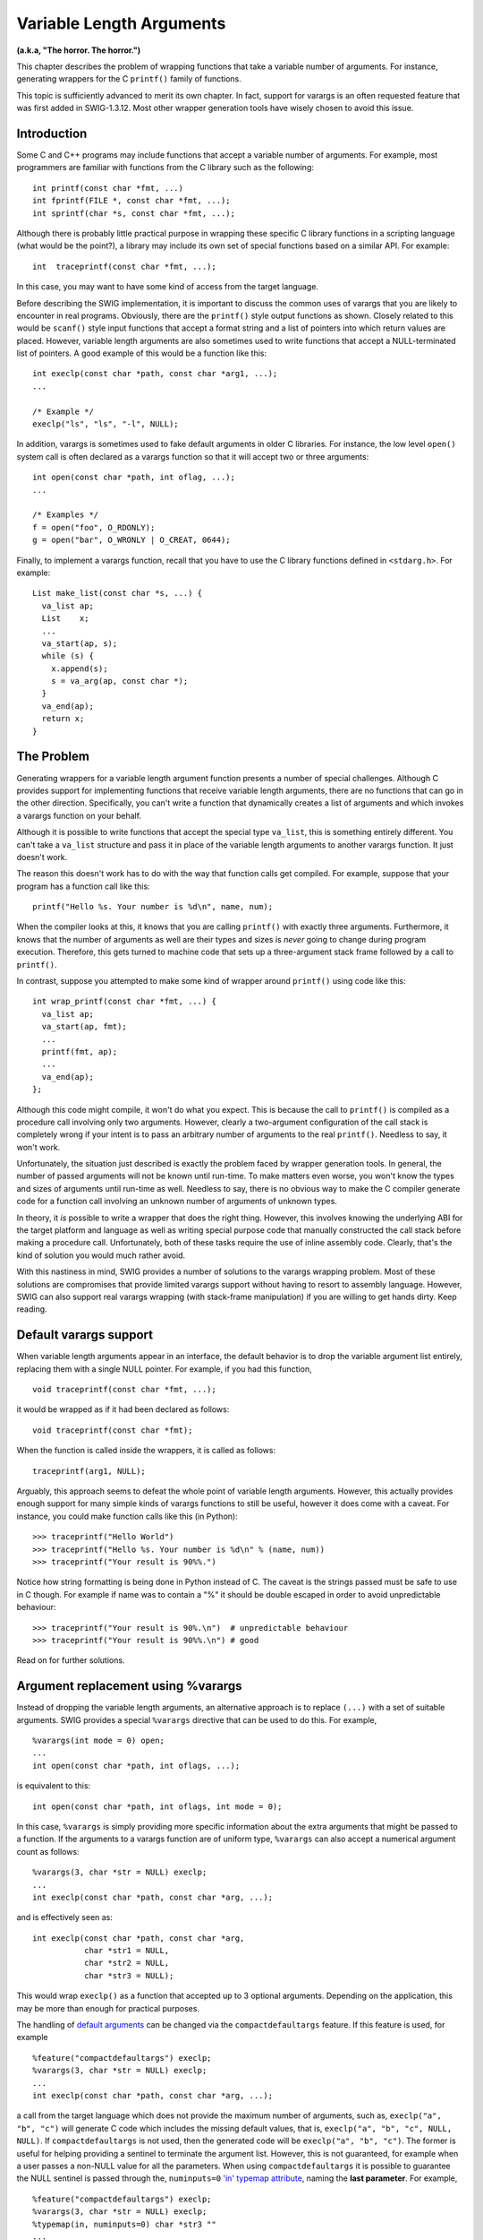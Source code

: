 Variable Length Arguments
============================

**(a.k.a, "The horror. The horror.")**

This chapter describes the problem of wrapping functions that take a
variable number of arguments. For instance, generating wrappers for the
C ``printf()`` family of functions.

This topic is sufficiently advanced to merit its own chapter. In fact,
support for varargs is an often requested feature that was first added
in SWIG-1.3.12. Most other wrapper generation tools have wisely chosen
to avoid this issue.

Introduction
-----------------

Some C and C++ programs may include functions that accept a variable
number of arguments. For example, most programmers are familiar with
functions from the C library such as the following:

.. container:: code

   ::

      int printf(const char *fmt, ...)
      int fprintf(FILE *, const char *fmt, ...);
      int sprintf(char *s, const char *fmt, ...);

Although there is probably little practical purpose in wrapping these
specific C library functions in a scripting language (what would be the
point?), a library may include its own set of special functions based on
a similar API. For example:

.. container:: code

   ::

      int  traceprintf(const char *fmt, ...);

In this case, you may want to have some kind of access from the target
language.

Before describing the SWIG implementation, it is important to discuss
the common uses of varargs that you are likely to encounter in real
programs. Obviously, there are the ``printf()`` style output functions
as shown. Closely related to this would be ``scanf()`` style input
functions that accept a format string and a list of pointers into which
return values are placed. However, variable length arguments are also
sometimes used to write functions that accept a NULL-terminated list of
pointers. A good example of this would be a function like this:

.. container:: code

   ::

      int execlp(const char *path, const char *arg1, ...);
      ...

      /* Example */
      execlp("ls", "ls", "-l", NULL);

In addition, varargs is sometimes used to fake default arguments in
older C libraries. For instance, the low level ``open()`` system call is
often declared as a varargs function so that it will accept two or three
arguments:

.. container:: code

   ::

      int open(const char *path, int oflag, ...);
      ...

      /* Examples */
      f = open("foo", O_RDONLY);
      g = open("bar", O_WRONLY | O_CREAT, 0644);

Finally, to implement a varargs function, recall that you have to use
the C library functions defined in ``<stdarg.h>``. For example:

.. container:: code

   ::

      List make_list(const char *s, ...) {
        va_list ap;
        List    x;
        ...
        va_start(ap, s);
        while (s) {
          x.append(s);
          s = va_arg(ap, const char *);
        }
        va_end(ap);
        return x;
      }

The Problem
----------------

Generating wrappers for a variable length argument function presents a
number of special challenges. Although C provides support for
implementing functions that receive variable length arguments, there are
no functions that can go in the other direction. Specifically, you can't
write a function that dynamically creates a list of arguments and which
invokes a varargs function on your behalf.

Although it is possible to write functions that accept the special type
``va_list``, this is something entirely different. You can't take a
``va_list`` structure and pass it in place of the variable length
arguments to another varargs function. It just doesn't work.

The reason this doesn't work has to do with the way that function calls
get compiled. For example, suppose that your program has a function call
like this:

.. container:: code

   ::

      printf("Hello %s. Your number is %d\n", name, num);

When the compiler looks at this, it knows that you are calling
``printf()`` with exactly three arguments. Furthermore, it knows that
the number of arguments as well are their types and sizes is *never*
going to change during program execution. Therefore, this gets turned to
machine code that sets up a three-argument stack frame followed by a
call to ``printf()``.

In contrast, suppose you attempted to make some kind of wrapper around
``printf()`` using code like this:

.. container:: code

   ::

      int wrap_printf(const char *fmt, ...) {
        va_list ap;
        va_start(ap, fmt);
        ...
        printf(fmt, ap);
        ...
        va_end(ap);
      };

Although this code might compile, it won't do what you expect. This is
because the call to ``printf()`` is compiled as a procedure call
involving only two arguments. However, clearly a two-argument
configuration of the call stack is completely wrong if your intent is to
pass an arbitrary number of arguments to the real ``printf()``. Needless
to say, it won't work.

Unfortunately, the situation just described is exactly the problem faced
by wrapper generation tools. In general, the number of passed arguments
will not be known until run-time. To make matters even worse, you won't
know the types and sizes of arguments until run-time as well. Needless
to say, there is no obvious way to make the C compiler generate code for
a function call involving an unknown number of arguments of unknown
types.

In theory, it *is* possible to write a wrapper that does the right
thing. However, this involves knowing the underlying ABI for the target
platform and language as well as writing special purpose code that
manually constructed the call stack before making a procedure call.
Unfortunately, both of these tasks require the use of inline assembly
code. Clearly, that's the kind of solution you would much rather avoid.

With this nastiness in mind, SWIG provides a number of solutions to the
varargs wrapping problem. Most of these solutions are compromises that
provide limited varargs support without having to resort to assembly
language. However, SWIG can also support real varargs wrapping (with
stack-frame manipulation) if you are willing to get hands dirty. Keep
reading.

Default varargs support
----------------------------

When variable length arguments appear in an interface, the default
behavior is to drop the variable argument list entirely, replacing them
with a single NULL pointer. For example, if you had this function,

.. container:: code

   ::

      void traceprintf(const char *fmt, ...);

it would be wrapped as if it had been declared as follows:

.. container:: code

   ::

      void traceprintf(const char *fmt);

When the function is called inside the wrappers, it is called as
follows:

.. container:: code

   ::

      traceprintf(arg1, NULL);

Arguably, this approach seems to defeat the whole point of variable
length arguments. However, this actually provides enough support for
many simple kinds of varargs functions to still be useful, however it
does come with a caveat. For instance, you could make function calls
like this (in Python):

.. container:: targetlang

   ::

      >>> traceprintf("Hello World")
      >>> traceprintf("Hello %s. Your number is %d\n" % (name, num))
      >>> traceprintf("Your result is 90%%.")

Notice how string formatting is being done in Python instead of C. The
caveat is the strings passed must be safe to use in C though. For
example if name was to contain a "%" it should be double escaped in
order to avoid unpredictable behaviour:

.. container:: targetlang

   ::

      >>> traceprintf("Your result is 90%.\n")  # unpredictable behaviour
      >>> traceprintf("Your result is 90%%.\n") # good

Read on for further solutions.

Argument replacement using %varargs
----------------------------------------

Instead of dropping the variable length arguments, an alternative
approach is to replace ``(...)`` with a set of suitable arguments. SWIG
provides a special ``%varargs`` directive that can be used to do this.
For example,

.. container:: code

   ::

      %varargs(int mode = 0) open;
      ...
      int open(const char *path, int oflags, ...);

is equivalent to this:

.. container:: code

   ::

      int open(const char *path, int oflags, int mode = 0);

In this case, ``%varargs`` is simply providing more specific information
about the extra arguments that might be passed to a function. If the
arguments to a varargs function are of uniform type, ``%varargs`` can
also accept a numerical argument count as follows:

.. container:: code

   ::

      %varargs(3, char *str = NULL) execlp;
      ...
      int execlp(const char *path, const char *arg, ...);

and is effectively seen as:

.. container:: code

   ::

      int execlp(const char *path, const char *arg, 
                 char *str1 = NULL, 
                 char *str2 = NULL, 
                 char *str3 = NULL);

This would wrap ``execlp()`` as a function that accepted up to 3
optional arguments. Depending on the application, this may be more than
enough for practical purposes.

The handling of `default
arguments <SWIGPlus.html#SWIGPlus_default_args>`__ can be changed via
the ``compactdefaultargs`` feature. If this feature is used, for example

.. container:: code

   ::

      %feature("compactdefaultargs") execlp;
      %varargs(3, char *str = NULL) execlp;
      ...
      int execlp(const char *path, const char *arg, ...);

a call from the target language which does not provide the maximum
number of arguments, such as, ``execlp("a", "b", "c")`` will generate C
code which includes the missing default values, that is,
``execlp("a", "b", "c", NULL, NULL)``. If ``compactdefaultargs`` is not
used, then the generated code will be ``execlp("a", "b", "c")``. The
former is useful for helping providing a sentinel to terminate the
argument list. However, this is not guaranteed, for example when a user
passes a non-NULL value for all the parameters. When using
``compactdefaultargs`` it is possible to guarantee the NULL sentinel is
passed through the, ``numinputs=0`` `'in' typemap
attribute <Typemaps.html#Typemaps_nn26>`__, naming the **last
parameter**. For example,

.. container:: code

   ::

      %feature("compactdefaultargs") execlp;
      %varargs(3, char *str = NULL) execlp;
      %typemap(in, numinputs=0) char *str3 ""
      ...
      int execlp(const char *path, const char *arg, ...);

Note that ``str3`` is the name of the last argument, as we have used
``%varargs`` with 3. Now ``execlp("a", "b", "c", "d", "e")`` will result
in an error as one too many arguments has been passed, as now only 2
additional 'str' arguments can be passed with the 3rd one always using
the specified default ``NULL``.

Argument replacement is most appropriate in cases where the types of the
extra arguments are uniform and the maximum number of arguments are
known. Argument replacement is not as useful when working with functions
that accept mixed argument types such as ``printf()``. Providing general
purpose wrappers to such functions presents special problems (covered
shortly).

Varargs and typemaps
-------------------------

Variable length arguments may be used in typemap specifications. For
example:

.. container:: code

   ::

      %typemap(in) (...) {
        // Get variable length arguments (somehow)
        ...
      }

      %typemap(in) (const char *fmt, ...) {
          // Multi-argument typemap
      }

However, this immediately raises the question of what "type" is actually
used to represent ``(...)``. For lack of a better alternative, the type
of ``(...)`` is set to ``void *``. Since there is no way to dynamically
pass arguments to a varargs function (as previously described), the
``void *`` argument value is intended to serve as a place holder for
storing some kind of information about the extra arguments (if any). In
addition, the default behavior of SWIG is to pass the ``void *`` value
as an argument to the function. Therefore, you could use the pointer to
hold a valid argument value if you wanted.

To illustrate, here is a safer version of wrapping ``printf()`` in
Python:

.. container:: code

   ::

      %typemap(in) (const char *fmt, ...) {
          $1 = "%s";                                /* Fix format string to %s */
          $2 = (void *) PyString_AsString($input);  /* Get string argument */
      };
      ...
      int printf(const char *fmt, ...);

In this example, the format string is implicitly set to ``"%s"``. This
prevents a program from passing a bogus format string to the extension.
Then, the passed input object is decoded and placed in the ``void *``
argument defined for the ``(...)`` argument. When the actual function
call is made, the underlying wrapper code will look roughly like this:

.. container:: code

   ::

      wrap_printf() {
        char *arg1;
        void *arg2;
        int   result;

        arg1 = "%s";
        arg2 = (void *) PyString_AsString(arg2obj);
        ...
        result = printf(arg1, arg2);
        ...
      }

Notice how both arguments are passed to the function and it does what
you would expect.

The next example illustrates a more advanced kind of varargs typemap.
Disclaimer: this requires special support in the target language module
and is not guaranteed to work with all SWIG modules at this time. It
also starts to illustrate some of the more fundamental problems with
supporting varargs in more generality.

If a typemap is defined for any form of ``(...)``, many SWIG modules
will generate wrappers that accept a variable number of arguments as
input and will make these arguments available in some form. The precise
details of this depends on the language module being used (consult the
appropriate chapter for more details). However, suppose that you wanted
to create a Python wrapper for the ``execlp()`` function shown earlier.
To do this using a typemap instead of using ``%varargs``, you might
first write a typemap like this:

.. container:: code

   ::

      %typemap(in) (...)(char *vargs[10]) {
        int i;
        int argc;
        for (i = 0; i < 10; i++) vargs[i] = 0;
        argc = PyTuple_Size(varargs);
        if (argc > 10) {
          PyErr_SetString(PyExc_ValueError, "Too many arguments");
          SWIG_fail;
        }
        for (i = 0; i < argc; i++) {
          PyObject *pyobj = PyTuple_GetItem(varargs, i);
          char *str = 0;
      %#if PY_VERSION_HEX>=0x03000000
          PyObject *pystr;
          if (!PyUnicode_Check(pyobj)) {
            PyErr_SetString(PyExc_ValueError, "Expected a string");
            SWIG_fail;
          }
          pystr = PyUnicode_AsUTF8String(pyobj);
          if (!pystr) {
            SWIG_fail;
          }
          str = strdup(PyBytes_AsString(pystr));
          Py_DECREF(pystr);
      %#else  
          if (!PyString_Check(pyobj)) {
            PyErr_SetString(PyExc_ValueError, "Expected a string");
            SWIG_fail;
          }
          str = PyString_AsString(pyobj);
      %#endif
          vargs[i] = str;
        }
        $1 = (void *)vargs;
      }

      %typemap(freearg) (...) {
      %#if PY_VERSION_HEX>=0x03000000
        int i;
        for (i = 0; i < 10; i++) {
          free(vargs$argnum[i]);
        }
      %#endif
      }

In the 'in' typemap, the special variable ``varargs`` is a tuple holding
all of the extra arguments passed (this is specific to the Python
module). The typemap then pulls this apart and sticks the values into
the array of strings ``args``. Then, the array is assigned to ``$1``
(recall that this is the ``void *`` variable corresponding to
``(...)``). However, this assignment is only half of the
picture----clearly this alone is not enough to make the function work.
The 'freearg' typemap cleans up memory allocated in the 'in' typemap;
this code is generated to be called after the ``execlp`` function is
called. To patch everything up, you have to rewrite the underlying
action code using the ``%feature`` directive like this:

.. container:: code

   ::

      %feature("action") execlp {
        char **vargs = (char **) arg3;
        result = execlp(arg1, arg2, vargs[0], vargs[1], vargs[2], vargs[3], vargs[4],
                        vargs[5], vargs[6], vargs[7], vargs[8], vargs[9], NULL);
      }

      int execlp(const char *path, const char *arg, ...);

This patches everything up and creates a function that more or less
works. However, don't try explaining this to your coworkers unless you
know for certain that they've had several cups of coffee. If you really
want to elevate your guru status and increase your job security,
continue to the next section.

Varargs wrapping with libffi
---------------------------------

All of the previous examples have relied on features of SWIG that are
portable and which don't rely upon any low-level machine-level details.
In many ways, they have all dodged the real issue of variable length
arguments by recasting a varargs function into some weaker variation
with a fixed number of arguments of known types. In many cases, this
works perfectly fine. However, if you want more generality than this,
you need to bring out some bigger guns.

One way to do this is to use a special purpose library such as libffi
(http://www.sourceware.org/libffi/). libffi is a library that allows you
to dynamically construct call-stacks and invoke procedures in a
relatively platform independent manner. Details about the library can be
found in the libffi distribution and are not repeated here.

To illustrate the use of libffi, suppose that you *really* wanted to
create a wrapper for ``execlp()`` that accepted *any* number of
arguments. To do this, you might make a few adjustments to the previous
example. For example:

.. container:: code

   ::

      /* Take an arbitrary number of extra arguments and place into an array
         of strings */

      %typemap(in) (...) {
        char **argv;
        int    argc;
        int    i;

        argc = PyTuple_Size(varargs);
        argv = (char **) malloc(sizeof(char *)*(argc+1));
        for (i = 0; i < argc; i++) {
          PyObject *o = PyTuple_GetItem(varargs, i);
          if (!PyString_Check(o)) {
            free(argv);
            PyErr_SetString(PyExc_ValueError, "Expected a string");
            SWIG_fail;
          }
          argv[i] = PyString_AsString(o);
        }
        argv[i] = NULL;
        $1 = (void *) argv;
      }

      /* Rewrite the function call, using libffi */    

      %feature("action") execlp {
        int       i, vc;
        ffi_cif   cif;
        ffi_type  **types;
        void      **values;
        char      **args;

        vc = PyTuple_Size(varargs);
        types  = (ffi_type **) malloc((vc+3)*sizeof(ffi_type *));
        values = (void **) malloc((vc+3)*sizeof(void *));
        args   = (char **) arg3;

        /* Set up path parameter */
        types[0] = &ffi_type_pointer;
        values[0] = &arg1;
        
        /* Set up first argument */
        types[1] = &ffi_type_pointer;
        values[1] = &arg2;

        /* Set up rest of parameters */
        for (i = 0; i <= vc; i++) {
          types[2+i] = &ffi_type_pointer;
          values[2+i] = &args[i];
        }
        if (ffi_prep_cif(&cif, FFI_DEFAULT_ABI, vc+3,
                         &ffi_type_uint, types) == FFI_OK) {
          ffi_call(&cif, (void (*)()) execlp, &result, values);
        } else {
          free(types);
          free(values);
          free(arg3);
          PyErr_SetString(PyExc_RuntimeError, "Whoa!!!!!");
          SWIG_fail;
        }
        free(types);
        free(values);
        free(arg3);
      }

      /* Declare the function. Whew! */
      int execlp(const char *path, const char *arg1, ...);

Looking at this example, you may start to wonder if SWIG is making life
any easier. Given the amount of code involved, you might also wonder why
you didn't just write a hand-crafted wrapper! Either that or you're
wondering "why in the hell am I trying to wrap this varargs function in
the first place?!?" Obviously, those are questions you'll have to answer
for yourself.

As a more extreme example of libffi, here is some code that attempts to
wrap ``printf()``,

.. container:: code

   ::

      /* A wrapper for printf() using libffi */

      %{
      /* Structure for holding passed arguments after conversion */
        typedef struct {
          int type;
          union {
            int    ivalue;
            double dvalue;
            void   *pvalue;
          } val;
        } vtype;
        enum { VT_INT, VT_DOUBLE, VT_POINTER };
      %}

      %typemap(in) (const char *fmt, ...) {
        vtype *argv;
        int    argc;
        int    i;

        /* Format string */
        $1 = PyString_AsString($input);

        /* Variable length arguments */
        argc = PyTuple_Size(varargs);
        argv = (vtype *) malloc(argc*sizeof(vtype));
        for (i = 0; i < argc; i++) {
          PyObject *o = PyTuple_GetItem(varargs, i);
          if (PyInt_Check(o)) {
            argv[i].type = VT_INT;
            argv[i].val.ivalue = PyInt_AsLong(o);
          } else if (PyFloat_Check(o)) {
            argv[i].type = VT_DOUBLE;
            argv[i].val.dvalue = PyFloat_AsDouble(o);
          } else if (PyString_Check(o)) {
            argv[i].type = VT_POINTER;
            argv[i].val.pvalue = (void *) PyString_AsString(o);
          } else {
            free(argv);
            PyErr_SetString(PyExc_ValueError, "Unsupported argument type");
            return NULL;
          }
        }
        $2 = (void *) argv;
      }

      /* Rewrite the function call using libffi */    
      %feature("action") printf {
        int       i, vc;
        ffi_cif   cif;
        ffi_type  **types;
        void      **values;
        vtype     *args;

        vc = PyTuple_Size(varargs);
        types  = (ffi_type **) malloc((vc+1)*sizeof(ffi_type *));
        values = (void **) malloc((vc+1)*sizeof(void *));
        args   = (vtype *) arg2;

        /* Set up fmt parameter */
        types[0] = &ffi_type_pointer;
        values[0] = &arg1;

        /* Set up rest of parameters */
        for (i = 0; i < vc; i++) {
          switch(args[i].type) {
          case VT_INT:
            types[1+i] = &ffi_type_uint;
            values[1+i] = &args[i].val.ivalue;
            break;
          case VT_DOUBLE:
            types[1+i] = &ffi_type_double;
            values[1+i] = &args[i].val.dvalue;
            break;
          case VT_POINTER:
            types[1+i] = &ffi_type_pointer;
            values[1+i] = &args[i].val.pvalue;
            break;
          default:
            abort();    /* Whoa! We're seriously hosed */
            break;   
          }
        }
        if (ffi_prep_cif(&cif, FFI_DEFAULT_ABI, vc+1,
                         &ffi_type_uint, types) == FFI_OK) {
          ffi_call(&cif, (void (*)()) printf, &result, values);
        } else {
          free(types);
          free(values);
          free(args);
          PyErr_SetString(PyExc_RuntimeError, "Whoa!!!!!");
          SWIG_fail;
        }
        free(types);
        free(values);
        free(args);
      }

      /* The function */
      int printf(const char *fmt, ...);

Much to your amazement, it even seems to work if you try it:

.. container:: targetlang

   ::

      >>> import example
      >>> example.printf("Grade: %s   %d/60 = %0.2f%%\n", "Dave", 47, 47.0*100/60)
      Grade: Dave   47/60 = 78.33%
      >>>

Of course, there are still some limitations to consider:

.. container:: targetlang

   ::

      >>> example.printf("la de da de da %s", 42)
      Segmentation fault (core dumped)

And, on this note, we leave further exploration of libffi to the reader
as an exercise. Although Python has been used as an example, most of the
techniques in this section can be extrapolated to other language modules
with a bit of work. The only details you need to know is how the extra
arguments are accessed in each target language. For example, in the
Python module, we used the special ``varargs`` variable to get these
arguments. Modules such as Tcl8 and Perl5 simply provide an argument
number for the first extra argument. This can be used to index into an
array of passed arguments to get values. Please consult the chapter on
each language module for more details.

Wrapping of va_list
------------------------

Closely related to variable length argument wrapping, you may encounter
functions that accept a parameter of type ``va_list``. For example:

.. container:: code

   ::

      int vprintf(const char *fmt, va_list ap);

As far as we know, there is no obvious way to wrap these functions with
SWIG. This is because there is no documented way to assemble the proper
va_list structure (there are no C library functions to do it and the
contents of va_list are opaque). Not only that, the contents of a
``va_list`` structure are closely tied to the underlying call-stack.
It's not clear that exporting a ``va_list`` would have any use or that
it would work at all.

A workaround can be implemented by writing a simple varargs C wrapper
and then using the techniques discussed earlier in this chapter for
varargs. Below is a simple wrapper for ``vprintf`` renamed so that it
can still be called as ``vprintf`` from your target language. The
``%varargs`` used in the example restricts the function to taking one
string argument.

.. container:: code

   ::

      %{
      int vprintf(const char *fmt, va_list ap);
      %}

      %varargs(const char *) my_vprintf;
      %rename(vprintf) my_vprintf;

      %inline %{
      int my_vprintf(const char *fmt, ...) {
        va_list ap;
        int result;

        va_start(ap, fmt);
        result = vprintf(fmt, ap);
        va_end(ap);
        return result;
      }
      %}

C++ Issues
---------------

Wrapping of C++ member functions that accept a variable number of
arguments presents a number of challenges. By far, the easiest way to
handle this is to use the ``%varargs`` directive. This is portable and
it fully supports classes much like the ``%rename`` directive. For
example:

.. container:: code

   ::

      %varargs (10, char * = NULL) Foo::bar;

      class Foo {
      public:
        virtual void bar(char *arg, ...);   // gets varargs above
      };

      class Spam: public Foo {
      public:
        virtual void bar(char *arg, ...);   // gets varargs above
      };

``%varargs`` also works with constructors, operators, and any other C++
programming construct that accepts variable arguments.

Doing anything more advanced than this is likely to involve a serious
world of pain. In order to use a library like libffi, you will need to
know the underlying calling conventions and details of the C++ ABI. For
instance, the details of how ``this`` is passed to member functions as
well as any hidden arguments that might be used to pass additional
information. These details are implementation specific and may differ
between compilers and even different versions of the same compiler.
Also, be aware that invoking a member function is further complicated if
it is a virtual method. In this case, invocation might require a table
lookup to obtain the proper function address (although you might be able
to obtain an address by casting a bound pointer to a pointer to function
as described in the C++ ARM section 18.3.4).

If you do decide to change the underlying action code, be aware that
SWIG always places the ``this`` pointer in ``arg1``. Other arguments are
placed in ``arg2``, ``arg3``, and so forth. For example:

.. container:: code

   ::

      %feature("action") Foo::bar {
        ...
        result = arg1->bar(arg2, arg3, etc.);
        ...
      }

Given the potential to shoot yourself in the foot, it is probably easier
to reconsider your design or to provide an alternative interface using a
helper function than it is to create a fully general wrapper to a
varargs C++ member function.

Discussion
---------------

This chapter has provided a number of techniques that can be used to
address the problem of variable length argument wrapping. If you care
about portability and ease of use, the ``%varargs`` directive is
probably the easiest way to tackle the problem. However, using typemaps,
it is possible to do some very advanced kinds of wrapping.

One point of discussion concerns the structure of the libffi examples in
the previous section. Looking at that code, it is not at all clear that
this is the easiest way to solve the problem. However, there are a
number of subtle aspects of the solution to consider--mostly concerning
the way in which the problem has been decomposed. First, the example is
structured in a way that tries to maintain separation between
wrapper-specific information and the declaration of the function itself.
The idea here is that you might structure your interface like this:

.. container:: code

   ::

      %typemap(const char *fmt, ...) {
        ...
      }
      %feature("action") traceprintf {
        ...
      }

      /* Include some header file with traceprintf in it */
      %include "someheader.h"

Second, careful scrutiny will reveal that the typemaps involving
``(...)`` have nothing whatsoever to do with the libffi library. In
fact, they are generic with respect to the way in which the function is
actually called. This decoupling means that it will be much easier to
consider other library alternatives for making the function call. For
instance, if libffi wasn't supported on a certain platform, you might be
able to use something else instead. You could use conditional
compilation to control this:

.. container:: code

   ::

      #ifdef USE_LIBFFI
      %feature("action") printf {
        ...
      }
      #endif
      #ifdef USE_OTHERFFI
      %feature("action") printf {
      ...
      }
      #endif

Finally, even though you might be inclined to just write a hand-written
wrapper for varargs functions, the techniques used in the previous
section have the advantage of being compatible with all other features
of SWIG such as exception handling.

As a final word, some C programmers seem to have the assumption that the
wrapping of variable length argument functions is an easily solved
problem. However, this section has hopefully dispelled some of these
myths. All things being equal, you are better off avoiding variable
length arguments if you can. If you can't avoid them, please consider
some of the simple solutions first. If you can't live with a simple
solution, proceed with caution. At the very least, make sure you
carefully read the section "A7.3.2 Function Calls" in Kernighan and
Ritchie and make sure you fully understand the parameter passing
conventions used for varargs. Also, be aware of the platform
dependencies and reliability issues that this will introduce. Good luck.
